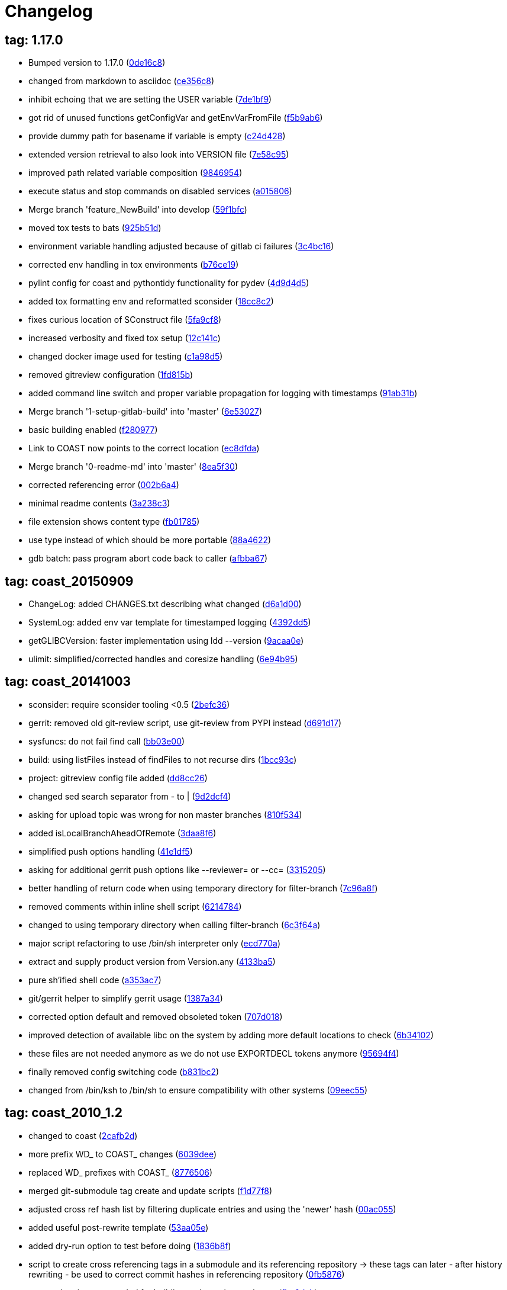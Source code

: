= Changelog
:ci_commit_link: link:/../commit/

== tag: 1.17.0
* Bumped version to 1.17.0 ({ci_commit_link}0de16c8[0de16c8])


* changed from markdown to asciidoc ({ci_commit_link}ce356c8[ce356c8])


* inhibit echoing that we are setting the USER variable ({ci_commit_link}7de1bf9[7de1bf9])


* got rid of unused functions getConfigVar and getEnvVarFromFile ({ci_commit_link}f5b9ab6[f5b9ab6])


* provide dummy path for basename if variable is empty ({ci_commit_link}c24d428[c24d428])


* extended version retrieval to also look into VERSION file ({ci_commit_link}7e58c95[7e58c95])


* improved path related variable composition ({ci_commit_link}9846954[9846954])


* execute status and stop commands on disabled services ({ci_commit_link}a015806[a015806])


* Merge branch 'feature_NewBuild' into develop ({ci_commit_link}59f1bfc[59f1bfc])


* moved tox tests to bats ({ci_commit_link}925b51d[925b51d])


* environment variable handling adjusted because of gitlab ci failures ({ci_commit_link}3c4bc16[3c4bc16])


* corrected env handling in tox environments ({ci_commit_link}b76ce19[b76ce19])


* pylint config for coast and pythontidy functionality for pydev ({ci_commit_link}4d9d4d5[4d9d4d5])


* added tox formatting env and reformatted sconsider ({ci_commit_link}18cc8c2[18cc8c2])


* fixes curious location of SConstruct file ({ci_commit_link}5fa9cf8[5fa9cf8])


* increased verbosity and fixed tox setup ({ci_commit_link}12c141c[12c141c])


* changed docker image used for testing ({ci_commit_link}c1a98d5[c1a98d5])


* removed gitreview configuration ({ci_commit_link}1fd815b[1fd815b])


* added command line switch and proper variable propagation for logging with timestamps ({ci_commit_link}91ab31b[91ab31b])


* Merge branch '1-setup-gitlab-build' into 'master' ({ci_commit_link}6e53027[6e53027])


* basic building enabled ({ci_commit_link}f280977[f280977])


* Link to COAST now points to the correct location ({ci_commit_link}ec8dfda[ec8dfda])


* Merge branch '0-readme-md' into 'master' ({ci_commit_link}8ea5f30[8ea5f30])


* corrected referencing error ({ci_commit_link}002b6a4[002b6a4])


* minimal readme contents ({ci_commit_link}3a238c3[3a238c3])


* file extension shows content type ({ci_commit_link}fb01785[fb01785])


* use type instead of which should be more portable ({ci_commit_link}88a4622[88a4622])


* gdb batch: pass program abort code back to caller ({ci_commit_link}afbba67[afbba67])

== tag: coast_20150909
* ChangeLog: added CHANGES.txt describing what changed ({ci_commit_link}d6a1d00[d6a1d00])


* SystemLog: added env var template for timestamped logging ({ci_commit_link}4392dd5[4392dd5])


* getGLIBCVersion: faster implementation using ldd --version ({ci_commit_link}9acaa0e[9acaa0e])


* ulimit: simplified/corrected handles and coresize handling ({ci_commit_link}6e94b95[6e94b95])

== tag: coast_20141003
* sconsider: require sconsider tooling <0.5 ({ci_commit_link}2befc36[2befc36])


* gerrit: removed old git-review script, use git-review from PYPI instead ({ci_commit_link}d691d17[d691d17])


* sysfuncs: do not fail find call ({ci_commit_link}bb03e00[bb03e00])


* build: using listFiles instead of findFiles to not recurse dirs ({ci_commit_link}1bcc93c[1bcc93c])


* project: gitreview config file added ({ci_commit_link}dd8cc26[dd8cc26])


* changed sed search separator from - to | ({ci_commit_link}9d2dcf4[9d2dcf4])


* asking for upload topic was wrong for non master branches ({ci_commit_link}810f534[810f534])


* added isLocalBranchAheadOfRemote ({ci_commit_link}3daa8f6[3daa8f6])


* simplified push options handling ({ci_commit_link}41e1df5[41e1df5])


* asking for additional gerrit push options like --reviewer= or --cc= ({ci_commit_link}3315205[3315205])


* better handling of return code when using temporary directory for filter-branch ({ci_commit_link}7c96a8f[7c96a8f])


* removed comments within inline shell script ({ci_commit_link}6214784[6214784])


* changed to using temporary directory when calling filter-branch ({ci_commit_link}6c3f64a[6c3f64a])


* major script refactoring to use /bin/sh interpreter only ({ci_commit_link}ecd770a[ecd770a])


* extract and supply product version from Version.any ({ci_commit_link}4133ba5[4133ba5])


* pure sh'ified shell code ({ci_commit_link}a353ac7[a353ac7])


* git/gerrit helper to simplify gerrit usage ({ci_commit_link}1387a34[1387a34])


* corrected option default and removed obsoleted token ({ci_commit_link}707d018[707d018])


* improved detection of available libc on the system by adding more default locations to check ({ci_commit_link}6b34102[6b34102])


* these files are not needed anymore as we do not use EXPORTDECL tokens anymore ({ci_commit_link}95694f4[95694f4])


* finally removed config switching code ({ci_commit_link}b831bc2[b831bc2])


* changed from /bin/ksh to /bin/sh to ensure compatibility with other systems ({ci_commit_link}09eec55[09eec55])

== tag: coast_2010_1.2
* changed to coast ({ci_commit_link}2cafb2d[2cafb2d])


* more prefix WD_ to COAST_ changes ({ci_commit_link}6039dee[6039dee])


* replaced WD_ prefixes with COAST_ ({ci_commit_link}8776506[8776506])


* merged git-submodule tag create and update scripts ({ci_commit_link}f1d77f8[f1d77f8])


* adjusted cross ref hash list by filtering duplicate entries and using the 'newer' hash ({ci_commit_link}00ac055[00ac055])


* added useful post-rewrite template ({ci_commit_link}53aa05e[53aa05e])


* added dry-run option to test before doing ({ci_commit_link}1836b8f[1836b8f])


* script to create cross referencing tags in a submodule and its referencing repository -> these tags can later - after history rewriting - be used to correct commit hashes in referencing repository ({ci_commit_link}0fb5876[0fb5876])


* removed scripts not needed for building and creating packages ({ci_commit_link}fbe0dab[fbe0dab])


* added dtrace analyer script small changes to reduce verbosity in case of failures ({ci_commit_link}3b6f09b[3b6f09b])


* added sconsider build file with a minimal set of server control scripts moved _cfgSwitch relevant parts into if checked blocks this allows delivery of a minimal package of scripts not relying on config switching stuff ({ci_commit_link}f709a1c[f709a1c])

== tag: coast_2010_1.1
* added revision option to limit range of replacement ({ci_commit_link}82e2fd4[82e2fd4])


* adjusted help message and revision param ({ci_commit_link}8f132e3[8f132e3])


* helper script to remove a commit added ({ci_commit_link}f4e4502[f4e4502])


* small adjustments/corrections ({ci_commit_link}76327ae[76327ae])


* using git-sh-setup delivered with git ({ci_commit_link}0dc5c53[0dc5c53])


* improved usability of git helper scripts ({ci_commit_link}36aebd0[36aebd0])


* updated filter-branch options to rewrite tags ({ci_commit_link}50de29f[50de29f])


* renamed helper script ({ci_commit_link}047b1dd[047b1dd])


* added script to move directories ({ci_commit_link}e0fb004[e0fb004])


* improved filter-branch command to only commit non-empty commits ({ci_commit_link}0b172b0[0b172b0])


* corrected expire flag ({ci_commit_link}63bf901[63bf901])


* added helper script to remove directories from a repository ({ci_commit_link}9b973b4[9b973b4])


* export native LD_LIBRARY_PATH to shield from differences between 3rdparty libs and OS installed libs made evaluation of path to script that will be sourced more reliable ({ci_commit_link}0461609[0461609])


* added reasonable default value for MYNAME variable to eliminate dirname error message under certain circumstances ({ci_commit_link}878f5c7[878f5c7])


* Added -P option (long path to executable) ({ci_commit_link}0f39c8d[0f39c8d])


* Added comments. ({ci_commit_link}2746247[2746247])


* Changes to enable 2 instances of the same server to run in the same machine. ({ci_commit_link}9a7f139[9a7f139])


* filtering pstack output using c++filt if available ({ci_commit_link}c64bd72[c64bd72])


* added shell script to create submodule from repo path ({ci_commit_link}550c7aa[550c7aa])


* * added -P option which shows full path of started application   when doing a ps -ef ({ci_commit_link}392df4d[392df4d])


* corrected adding .ld-search-path to currently tested binary directory ({ci_commit_link}7224393[7224393])


* introduced OSREL_MAJOR and OSREL_MINOR variables ({ci_commit_link}f89b037[f89b037])

== tag: wd_scripts_1_12
* * passing waitcount to stopscript when it is not controlled by keepwds.sh ({ci_commit_link}d2bc727[d2bc727])


* * passing waitcount to stopscript when using restart ({ci_commit_link}4c4b7e0[4c4b7e0])


* * corrected handling of space separated strings  - changed due to new bash behavior ({ci_commit_link}bcf03f8[bcf03f8])


* * removed dos-like line break ({ci_commit_link}43dadb8[43dadb8])


* * removed echo ({ci_commit_link}b625223[b625223])


* * added option to unset vars if needed ({ci_commit_link}7c8ffb0[7c8ffb0])


* creating WD_LIBDIR if it was not existing already ({ci_commit_link}621b389[621b389])


* * evaluation of runtest arguments postponed ({ci_commit_link}559ec48[559ec48])


* * corrected prependPath flipping order of segments ({ci_commit_link}b8dd6cb[b8dd6cb])


* * not all options were correctly passed to subscript ({ci_commit_link}92c2ff2[92c2ff2])


* * append/prependPath allow adding multiple segments at once ({ci_commit_link}23b22fe[23b22fe])


* * changed from using param 1 as DEV-Env to specifying it as -E option * factored out variable cleaning into sysfuncs.sh ({ci_commit_link}1f74dda[1f74dda])


* ignoring output of cd ({ci_commit_link}6061763[6061763])


* * corrected extending LD_LIBRARY_PATH when running test executable ({ci_commit_link}99220c5[99220c5])


* * corrected MYNAME setting ({ci_commit_link}4899d2f[4899d2f])


* * corrected settings when using wdenv.sh ({ci_commit_link}ca16c33[ca16c33])


* * re-enabled global var ({ci_commit_link}0482eaf[0482eaf])


* * made some variables local, not to fill env with temporaries ({ci_commit_link}428493e[428493e])


* * added new function to select gnu compiler to use prior to selecting working environment * added function to insert segments into path like variables sorted by string ({ci_commit_link}b5fc0e0[b5fc0e0])


* added shell funtion to make a given path absolute ({ci_commit_link}b2d234f[b2d234f])


* * not aborting script when RUN_USER or USER env var is empty ({ci_commit_link}429f49a[429f49a])


* * added function to extend LD_LIBRARY_PATH using .ld-search-path if available  - this is needed when using non standard locations of libraries supplied by compiler ({ci_commit_link}d216347[d216347])


* * corrected server stopping by adding some printf lines... ({ci_commit_link}b7391a8[b7391a8])

== tag: wd_scripts_1_9
* * changed back to using relative application name when starting server/application  - reduces risk of not finding application in ps list due to string truncation after 80 characters ({ci_commit_link}903e1a2[903e1a2])


* * corrected application string to check for  - added SERVERNAME after wdapp to find correct application ({ci_commit_link}34114bf[34114bf])

== tag: wd_scripts_1_8
* * changed to using absolute binary filename when starting wdserver ({ci_commit_link}9ef1e36[9ef1e36])


* * increased wait count when stopping server ({ci_commit_link}735f378[735f378])


* * added another param to SearchJoinedDir funtion ({ci_commit_link}ab9a4bb[ab9a4bb])


* prepending content of .ld-search-path to LD_LIBRARY_PATH if available ensures taking correct libraries first ({ci_commit_link}cbce78b[cbce78b])


* * quieting cd - ({ci_commit_link}75ab885[75ab885])


* * added test if directory pattern to test is an existing one before selecting it ({ci_commit_link}56f2e33[56f2e33])


* * changed way how to find config directory * removed FINDOPT vars * when testing for gnu tool, testing both names for being a gnu tool ({ci_commit_link}9483731[9483731])


* * corrected code to find valid config directory  - find is not the best choice to search a local directory based on wildcards because it might descend and find a good match first ({ci_commit_link}9b104df[9b104df])

== tag: wd_scripts_1_7
* * added option to let application run in foreground within gdb  - run needs to be typed manually though ({ci_commit_link}ecb10a8[ecb10a8])


* * extended generation of gdb command file to allow use by startwda.sh * corrected run command to not supply app and args as already defined ({ci_commit_link}ddb9f07[ddb9f07])

== tag: wd_scripts_1_6
* initializing replace string to emptyness ({ci_commit_link}00581fa[00581fa])


* * WD_OUTDIR path changed  - a unique path for every user will now being generated at a level where it should not interfer with other users base level directory permissions ({ci_commit_link}8dec9b5[8dec9b5])


* * added missing TRACE_STORAGE description for level 3 ({ci_commit_link}c4b5eca[c4b5eca])


* * corrected passing of server arguments to generating gdb commands file ({ci_commit_link}0c58cf9[0c58cf9])


* corrected gdb parameters ({ci_commit_link}3062124[3062124])

== tag: wd_scripts_1_4
* * added another default entry to be used when a server should be run under control of gdb  - this is useful if the server crashes unexpectedly and can not be started using startwds.sh -d ({ci_commit_link}55eda7d[55eda7d])


* * added evalutation of RUN_ATTACHED_TO_GDB variable  - this flag can be specified within prjconfig.sh instead of specifying the -d option ({ci_commit_link}39db0a6[39db0a6])

== tag: wd_scripts_1_3
* * added default flag entries for MMAP stream control and Storage tracing ({ci_commit_link}eec860b[eec860b])

== tag: wd_scripts_1_2
* * improved output messages when not executing script due to RUN_SERVICE=0 setting ({ci_commit_link}d7e5056[d7e5056])


* added shell function to get out the value of an environment variable being set from within a script file ({ci_commit_link}f952173[f952173])


* removed setting of LD_RUN_PATH to reduce 'hardcoded' references to directories ({ci_commit_link}9c65cec[9c65cec])


* * removed LD_ASSUME_KERNEL because it does not solve the GLIBC problem on all Linux systems  - instead, you need a set of 'old' glibc libraries to use for starting these non-conforming applications  -> see sniff_wrapper script to see how it is done ({ci_commit_link}620992b[620992b])


* changed to using InitFinisManager functions optical improvement ({ci_commit_link}a52a9ee[a52a9ee])


* * added setting of LD_RUN_PATH  - prevents libraries to get loaded from the wrong path ({ci_commit_link}4d04aaa[4d04aaa])

== tag: wd_scripts_1_1
* * improved relative start handling again ({ci_commit_link}e4fd03e[e4fd03e])


* * adjusted setting of relative pathname ({ci_commit_link}ac76d64[ac76d64])


* * corrected project path setting when we start relative ({ci_commit_link}0fc90ca[0fc90ca])


* * made creation of log/rotate directory dependant on cfg_doLog flag ({ci_commit_link}d844941[d844941])


* apply path cleaning on config directory ({ci_commit_link}727f2af[727f2af])


* * only calling preare/run/cleanup test functions if checkTestExe returned 1 ({ci_commit_link}b4b13f4[b4b13f4])


* * changed -e and -s options to take logging level parameter  - see help or SysLog.h ({ci_commit_link}7ced95e[7ced95e])


* * removed WD_LOGONCERR setting ({ci_commit_link}6bcbb45[6bcbb45])


* * arithmetic expressions using $(( )) does not work in regular shell  - replaced using expr program ({ci_commit_link}44a9bef[44a9bef])


* * corrected test expression * added function to wait on server termination ({ci_commit_link}b7d1442[b7d1442])


* changed from find to shell expansion to find directories matching a pattern ({ci_commit_link}5c3fc93[5c3fc93])

== tag: wd_scripts_1_0
* modified and added files ({ci_commit_link}7668acc[7668acc])


* Initial hsr commit ({ci_commit_link}a9410ec[a9410ec])


* * added setting of mypath variable ({ci_commit_link}ad79fd3[ad79fd3])


* * corrected find using scripts ({ci_commit_link}4dfe0fa[4dfe0fa])


* * new way of using 'correct' find ({ci_commit_link}7b928a4[7b928a4])


* * using predefined mypath variable ({ci_commit_link}6afb6cc[6afb6cc])


* * template for preDoallFunc added ({ci_commit_link}44f62ba[44f62ba])


* * added support for external preDoallFunc  - function can be used to increment a build number for example ({ci_commit_link}226acd0[226acd0])


* * sourcing bugfix  - when script was sourced from within another script the path was not set correctly ({ci_commit_link}a5d7c54[a5d7c54])


* * removed misplaced local definitions ({ci_commit_link}a29b154[a29b154])


* * adjusted directory and filename creation ({ci_commit_link}04c8baa[04c8baa])


* * corrected base path for directory creation ({ci_commit_link}c821fee[c821fee])


* * correction for CvsLog.sh ({ci_commit_link}2ccd8ef[2ccd8ef])


* * bugfix: file-loading error  - sourced scripts was not able to load /home/scripts/sysfuncs.sh because    it was located in /home/webdisplay/scripts  - now it checks the value of the SCRIPTS_DIR variable for the directory    and uses /home/scripts only as fallback ({ci_commit_link}1b6f2ef[1b6f2ef])


* * bugfix: due to some renaming in install.sh the   variables INSTALLDIRABS/REL were not defined anymore ({ci_commit_link}a506d97[a506d97])


* * trailing whitespace cleanup ({ci_commit_link}6946a39[6946a39])


* * bugfix: pattern for matching config token corrected ({ci_commit_link}3c8dbea[3c8dbea])


* * added switch to define config directory to work with  - results in setting WD_PATH internally ({ci_commit_link}315f099[315f099])


* * move setting of mypath before showhelp function * not switching scripts directory anymore ({ci_commit_link}51d5167[51d5167])


* * corrected creation of log/rotate, using LOGDIR value now ({ci_commit_link}0e97085[0e97085])


* * move setting of mypath before showhelp function ({ci_commit_link}d702917[d702917])


* * corrected setting of WD_PATH when it was empty ({ci_commit_link}b8acd80[b8acd80])


* * latest itopia changes ({ci_commit_link}77af113[77af113])


* * corrected DOS line endings... ({ci_commit_link}c547476[c547476])


* * latest changes from itopia merged in ({ci_commit_link}d9b1802[d9b1802])


* * Switch zwischen den Instanzen mit Authentisierung ({ci_commit_link}d77a868[d77a868])


* *** empty log message *** ({ci_commit_link}1c2df4a[1c2df4a])


* * corrected recursive loop when PERFTESTDIR is empty ({ci_commit_link}30ecfde[30ecfde])


* * newest script files ({ci_commit_link}4b420a1[4b420a1])


* * sorry kurt ({ci_commit_link}9f0361e[9f0361e])


* *** empty log message *** ({ci_commit_link}dd5c7de[dd5c7de])


* - kleine hilfe für Tomi ({ci_commit_link}5461140[5461140])


* script um zwischen den Konfigs zu wechseln ({ci_commit_link}1fb9e2d[1fb9e2d])


* * 3.9 zeugs entfernt ({ci_commit_link}f756b86[f756b86])


* * lot of optimizing project and file structures ({ci_commit_link}dd15cf0[dd15cf0])


* removed creation of log directory ({ci_commit_link}297dadb[297dadb])


* added text on which files we act ({ci_commit_link}dd04a5f[dd04a5f])


* added text to which configuration we switch to ({ci_commit_link}564be67[564be67])


* added more signal handlers ({ci_commit_link}6d2a0fd[6d2a0fd])


* added support for WD_LIBDIR ({ci_commit_link}e21b950[e21b950])


* added DEV_HOME variant to automatically build a project ({ci_commit_link}e6c0b45[e6c0b45])


* Initial revision ({ci_commit_link}fab212b[fab212b])
